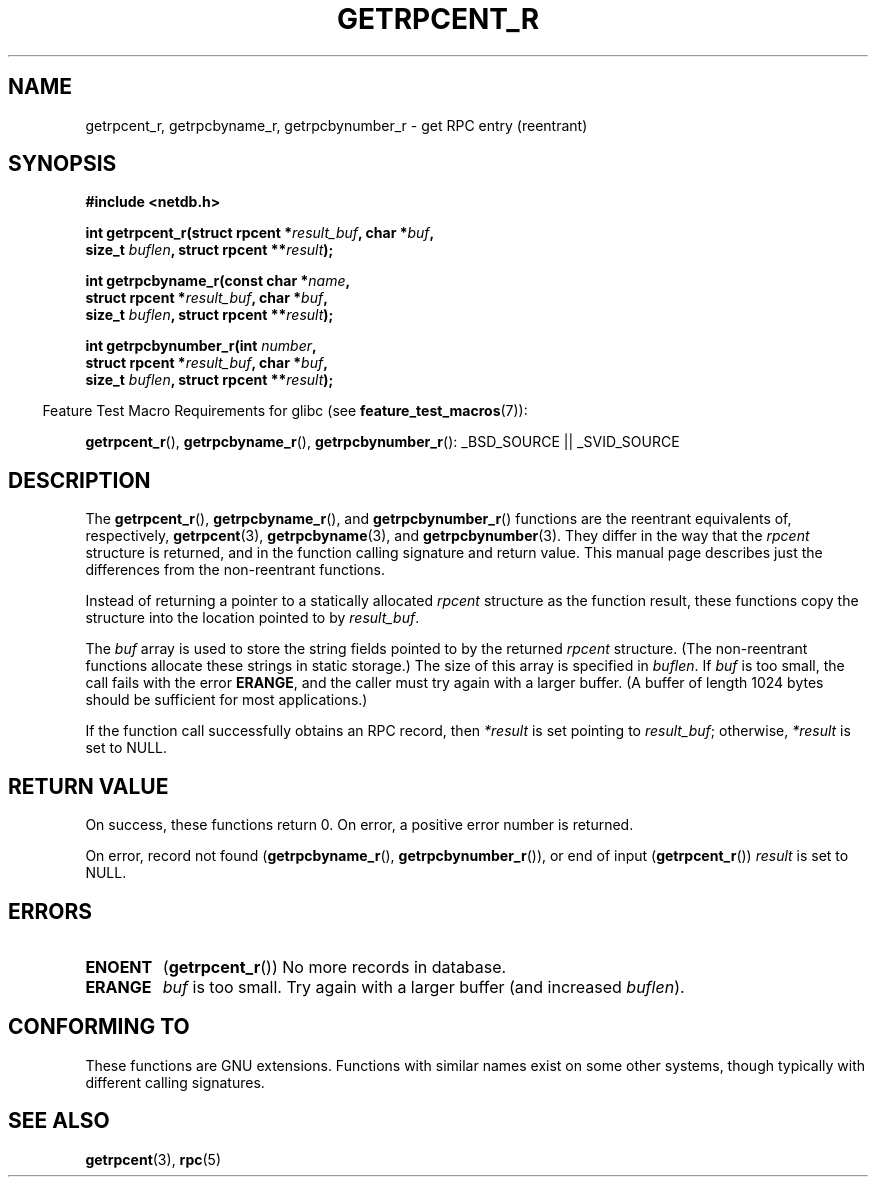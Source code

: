 .\" Copyright 2008, Linux Foundation, written by Michael Kerrisk
.\"	<mtk.manpages@gmail.com>
.\"
.\" Permission is granted to make and distribute verbatim copies of this
.\" manual provided the copyright notice and this permission notice are
.\" preserved on all copies.
.\"
.\" Permission is granted to copy and distribute modified versions of this
.\" manual under the conditions for verbatim copying, provided that the
.\" entire resulting derived work is distributed under the terms of a
.\" permission notice identical to this one.
.\"
.\" Since the Linux kernel and libraries are constantly changing, this
.\" manual page may be incorrect or out-of-date.  The author(s) assume no
.\" responsibility for errors or omissions, or for damages resulting from
.\" the use of the information contained herein.  The author(s) may not
.\" have taken the same level of care in the production of this manual,
.\" which is licensed free of charge, as they might when working
.\" professionally.
.\"
.\" Formatted or processed versions of this manual, if unaccompanied by
.\" the source, must acknowledge the copyright and authors of this work.
.\"
.TH GETRPCENT_R 3  2008-08-19 "GNU" "Linux Programmer's Manual"
.SH NAME
getrpcent_r, getrpcbyname_r, getrpcbynumber_r \- get
RPC entry (reentrant)
.SH SYNOPSIS
.nf
.B #include <netdb.h>
.sp
.BI "int getrpcent_r(struct rpcent *" result_buf ", char *" buf ,
.BI "                size_t " buflen ", struct rpcent **" result );
.sp
.BI "int getrpcbyname_r(const char *" name ,
.BI "                struct rpcent *" result_buf ", char *" buf ,
.BI "                size_t " buflen ", struct rpcent **" result );
.sp
.BI "int getrpcbynumber_r(int " number ,
.BI "                struct rpcent *" result_buf ", char *" buf ,
.BI "                size_t " buflen ", struct rpcent **" result );
.sp
.fi
.in -4n
Feature Test Macro Requirements for glibc (see
.BR feature_test_macros (7)):
.ad l
.in
.sp
.BR getrpcent_r (),
.BR getrpcbyname_r (),
.BR getrpcbynumber_r ():
_BSD_SOURCE || _SVID_SOURCE
.ad b
.SH DESCRIPTION
The
.BR getrpcent_r (),
.BR getrpcbyname_r (),
and
.BR getrpcbynumber_r ()
functions are the reentrant equivalents of, respectively,
.BR getrpcent (3),
.BR getrpcbyname (3),
and
.BR getrpcbynumber (3).
They differ in the way that the
.I rpcent
structure is returned,
and in the function calling signature and return value.
This manual page describes just the differences from
the non-reentrant functions.

Instead of returning a pointer to a statically allocated
.I rpcent
structure as the function result,
these functions copy the structure into the location pointed to by
.IR result_buf .

The
.I buf
array is used to store the string fields pointed to by the returned
.I rpcent
structure.
(The non-reentrant functions allocate these strings in static storage.)
The size of this array is specified in
.IR buflen .
If
.I buf
is too small, the call fails with the error
.BR ERANGE ,
and the caller must try again with a larger buffer.
(A buffer of length 1024 bytes should be sufficient for most applications.)
.\" I can find no information on the required/recommended buffer size;
.\" the non-reentrant functions use a 1024 byte buffer -- mtk.

If the function call successfully obtains an RPC record, then
.I *result
is set pointing to
.IR result_buf ;
otherwise,
.I *result
is set to NULL.
.SH "RETURN VALUE"
On success, these functions return 0.
On error, a positive error number is returned.

On error, record not found
.RB ( getrpcbyname_r (),
.BR getrpcbynumber_r ()),
or end of input
.RB ( getrpcent_r ())
.I result
is set to NULL.
.SH ERRORS
.TP
.B ENOENT
.RB ( getrpcent_r ())
No more records in database.
.TP
.B ERANGE
.I buf
is too small.
Try again with a larger buffer
(and increased
.IR buflen ).
.SH "CONFORMING TO"
These functions are GNU extensions.
Functions with similar names exist on some other systems,
though typically with different calling signatures.
.fi
.SH "SEE ALSO"
.BR getrpcent (3),
.\" FIXME . Add SEE ALSO from the above page to this page.
.BR rpc (5)
